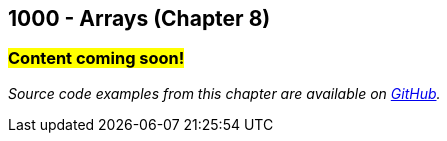 :imagesdir: images
:sourcedir: source
// The following corrects the directories if this is included in the index file.
ifeval::["{docname}" == "index"]
:imagesdir: chapter-8-arrays/images
:sourcedir: chapter-8-arrays/source
endif::[]

== 1000 - Arrays (Chapter 8)

=== #Content coming soon!#

// === What's the Point?
// * 

_Source code examples from this chapter are available on https://github.com/timmcmichael/EMCCTimFiles/tree/4bf0da6df6f4fe3e3a0ccd477b4455df400cffb6/OOP%20with%20Java%20(CIS150AB)/08%20Arrays[GitHub^]._

// ''''

// === What's the Point?
// * Understand the role of arrays
// * Create and use arrays
// * Write loops to traverse arrays

// ''''

// === Check Your Learning
//
// Can you answer these questions?

// ****
// 
// 1. 
//
// 2. 
//
// ****